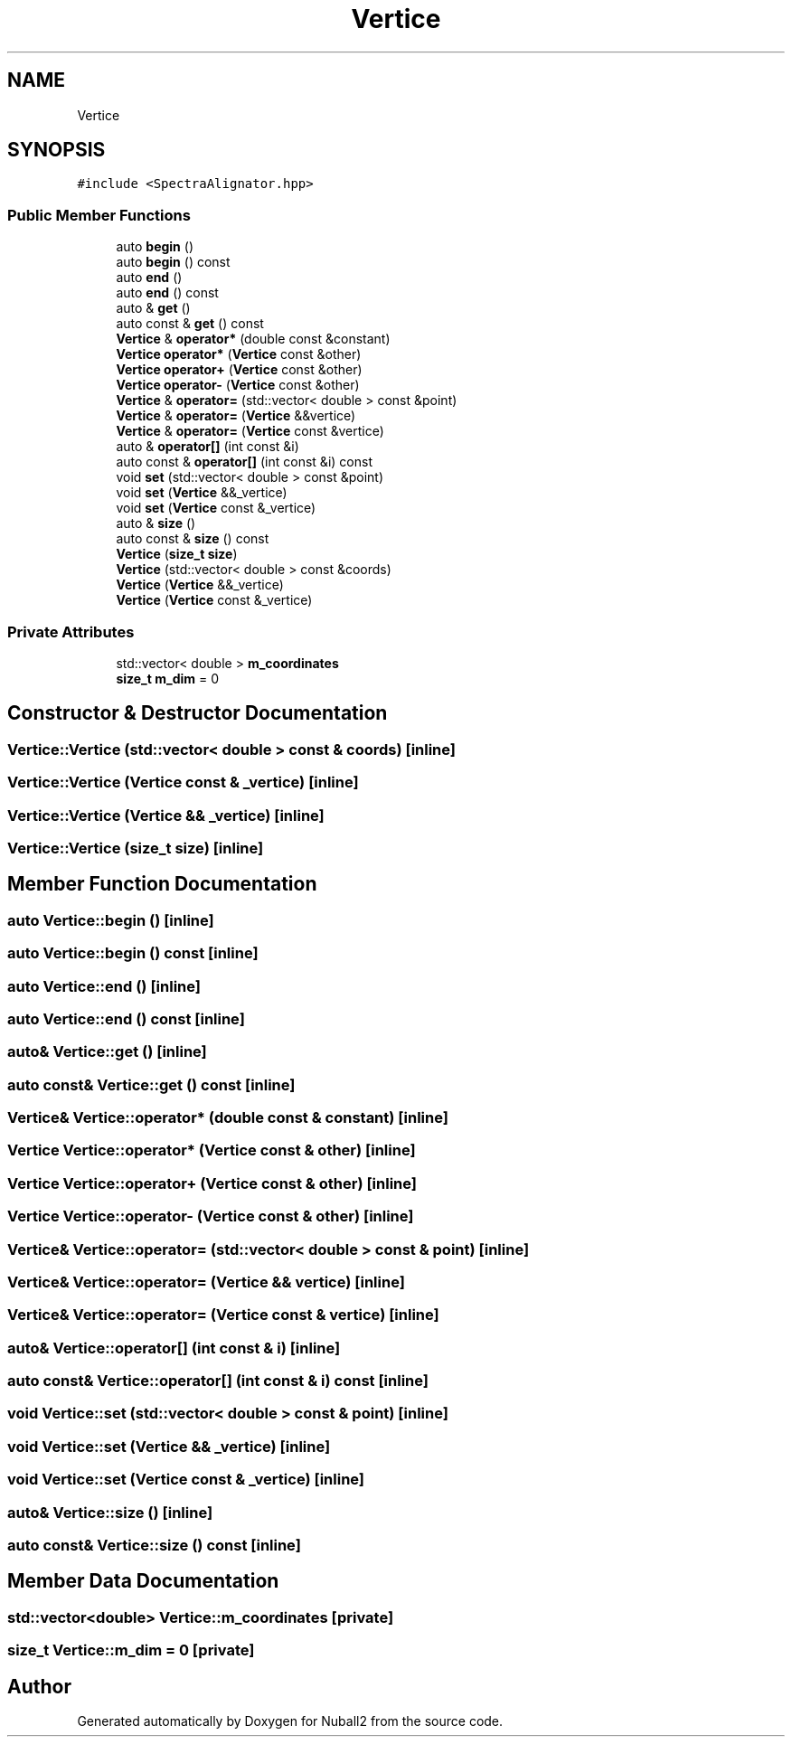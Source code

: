 .TH "Vertice" 3 "Tue Dec 5 2023" "Nuball2" \" -*- nroff -*-
.ad l
.nh
.SH NAME
Vertice
.SH SYNOPSIS
.br
.PP
.PP
\fC#include <SpectraAlignator\&.hpp>\fP
.SS "Public Member Functions"

.in +1c
.ti -1c
.RI "auto \fBbegin\fP ()"
.br
.ti -1c
.RI "auto \fBbegin\fP () const"
.br
.ti -1c
.RI "auto \fBend\fP ()"
.br
.ti -1c
.RI "auto \fBend\fP () const"
.br
.ti -1c
.RI "auto & \fBget\fP ()"
.br
.ti -1c
.RI "auto const  & \fBget\fP () const"
.br
.ti -1c
.RI "\fBVertice\fP & \fBoperator*\fP (double const &constant)"
.br
.ti -1c
.RI "\fBVertice\fP \fBoperator*\fP (\fBVertice\fP const &other)"
.br
.ti -1c
.RI "\fBVertice\fP \fBoperator+\fP (\fBVertice\fP const &other)"
.br
.ti -1c
.RI "\fBVertice\fP \fBoperator\-\fP (\fBVertice\fP const &other)"
.br
.ti -1c
.RI "\fBVertice\fP & \fBoperator=\fP (std::vector< double > const &point)"
.br
.ti -1c
.RI "\fBVertice\fP & \fBoperator=\fP (\fBVertice\fP &&vertice)"
.br
.ti -1c
.RI "\fBVertice\fP & \fBoperator=\fP (\fBVertice\fP const &vertice)"
.br
.ti -1c
.RI "auto & \fBoperator[]\fP (int const &i)"
.br
.ti -1c
.RI "auto const  & \fBoperator[]\fP (int const &i) const"
.br
.ti -1c
.RI "void \fBset\fP (std::vector< double > const &point)"
.br
.ti -1c
.RI "void \fBset\fP (\fBVertice\fP &&_vertice)"
.br
.ti -1c
.RI "void \fBset\fP (\fBVertice\fP const &_vertice)"
.br
.ti -1c
.RI "auto & \fBsize\fP ()"
.br
.ti -1c
.RI "auto const  & \fBsize\fP () const"
.br
.ti -1c
.RI "\fBVertice\fP (\fBsize_t\fP \fBsize\fP)"
.br
.ti -1c
.RI "\fBVertice\fP (std::vector< double > const &coords)"
.br
.ti -1c
.RI "\fBVertice\fP (\fBVertice\fP &&_vertice)"
.br
.ti -1c
.RI "\fBVertice\fP (\fBVertice\fP const &_vertice)"
.br
.in -1c
.SS "Private Attributes"

.in +1c
.ti -1c
.RI "std::vector< double > \fBm_coordinates\fP"
.br
.ti -1c
.RI "\fBsize_t\fP \fBm_dim\fP = 0"
.br
.in -1c
.SH "Constructor & Destructor Documentation"
.PP 
.SS "Vertice::Vertice (std::vector< double > const & coords)\fC [inline]\fP"

.SS "Vertice::Vertice (\fBVertice\fP const & _vertice)\fC [inline]\fP"

.SS "Vertice::Vertice (\fBVertice\fP && _vertice)\fC [inline]\fP"

.SS "Vertice::Vertice (\fBsize_t\fP size)\fC [inline]\fP"

.SH "Member Function Documentation"
.PP 
.SS "auto Vertice::begin ()\fC [inline]\fP"

.SS "auto Vertice::begin () const\fC [inline]\fP"

.SS "auto Vertice::end ()\fC [inline]\fP"

.SS "auto Vertice::end () const\fC [inline]\fP"

.SS "auto& Vertice::get ()\fC [inline]\fP"

.SS "auto const& Vertice::get () const\fC [inline]\fP"

.SS "\fBVertice\fP& Vertice::operator* (double const & constant)\fC [inline]\fP"

.SS "\fBVertice\fP Vertice::operator* (\fBVertice\fP const & other)\fC [inline]\fP"

.SS "\fBVertice\fP Vertice::operator+ (\fBVertice\fP const & other)\fC [inline]\fP"

.SS "\fBVertice\fP Vertice::operator\- (\fBVertice\fP const & other)\fC [inline]\fP"

.SS "\fBVertice\fP& Vertice::operator= (std::vector< double > const & point)\fC [inline]\fP"

.SS "\fBVertice\fP& Vertice::operator= (\fBVertice\fP && vertice)\fC [inline]\fP"

.SS "\fBVertice\fP& Vertice::operator= (\fBVertice\fP const & vertice)\fC [inline]\fP"

.SS "auto& Vertice::operator[] (int const & i)\fC [inline]\fP"

.SS "auto const& Vertice::operator[] (int const & i) const\fC [inline]\fP"

.SS "void Vertice::set (std::vector< double > const & point)\fC [inline]\fP"

.SS "void Vertice::set (\fBVertice\fP && _vertice)\fC [inline]\fP"

.SS "void Vertice::set (\fBVertice\fP const & _vertice)\fC [inline]\fP"

.SS "auto& Vertice::size ()\fC [inline]\fP"

.SS "auto const& Vertice::size () const\fC [inline]\fP"

.SH "Member Data Documentation"
.PP 
.SS "std::vector<double> Vertice::m_coordinates\fC [private]\fP"

.SS "\fBsize_t\fP Vertice::m_dim = 0\fC [private]\fP"


.SH "Author"
.PP 
Generated automatically by Doxygen for Nuball2 from the source code\&.
